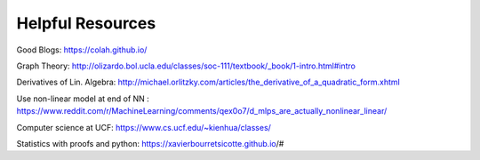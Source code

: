 Helpful Resources
========

Good Blogs: https://colah.github.io/

Graph Theory: http://olizardo.bol.ucla.edu/classes/soc-111/textbook/_book/1-intro.html#intro

Derivatives of Lin. Algebra: http://michael.orlitzky.com/articles/the_derivative_of_a_quadratic_form.xhtml

Use non-linear model at end of NN : https://www.reddit.com/r/MachineLearning/comments/qex0o7/d_mlps_are_actually_nonlinear_linear/

Computer science at UCF: https://www.cs.ucf.edu/~kienhua/classes/

Statistics with proofs and python: https://xavierbourretsicotte.github.io/#

